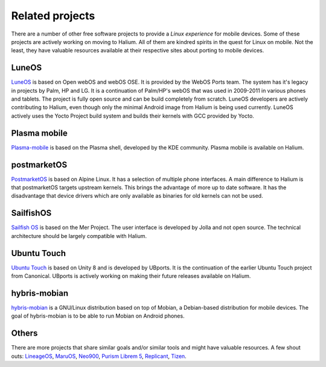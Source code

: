 
Related projects
================

There are a number of other free software projects to provide a *Linux experience* for mobile devices. Some of these projects are actively working on moving to Halium. All of them are kindred spirits in the quest for Linux on mobile. Not the least, they have valuable resources available at their respective sites about porting to mobile devices.


LuneOS
------

`LuneOS <https://webos-ports.org>`_ is based on Open webOS and webOS OSE. It is provided by the WebOS Ports team.
The system has it's legacy in projects by Palm, HP and LG. It is a continuation of Palm/HP's webOS that was used in 2009-2011 in various phones and tablets. The project is fully open source and can be build completely from scratch. LuneOS developers are actively contributing to Halium, even though only the minimal Android image from Halium is being used currently. LuneOS actively uses the Yocto Project build system and builds their kernels with GCC provided by Yocto. 

Plasma mobile
-------------

`Plasma-mobile  <https://plasma-mobile.org>`_ is based on the Plasma shell, developed by the KDE community. Plasma mobile is available on Halium.


postmarketOS
------------

`PostmarketOS <https://postmarketos.org>`_ is based on Alpine Linux. It has a selection of multiple phone interfaces. A main difference to Halium is that postmarketOS targets upstream kernels. This brings the advantage of more up to date software. It has the disadvantage that device drivers which are only available as binaries for old kernels can not be used.


SailfishOS
----------

`Sailfish OS <https://sailfishos.org/>`_ is based on the Mer Project. The user interface is developed by Jolla and not open source. The technical architecture should be largely compatible with Halium.


Ubuntu Touch
------------

`Ubuntu Touch <https://ubports.com>`_ is based on Unity 8 and is developed by UBports. It is the continuation of the earlier Ubuntu Touch project from Canonical. UBports is actively working on making their future releases available on Halium.


hybris-mobian
-------------

`hybris-mobian <https://hybris-mobian.org/>`_ is a GNU/Linux distribution based on top of Mobian, a Debian-based distribution for mobile devices. The goal of hybris-mobian is to be able to run Mobian on Android phones.


Others
------

There are more projects that share similar goals and/or similar tools and might have valuable resources. A few shout outs: `LineageOS <https://www.lineageos.org/>`_, `MaruOS <http://maruos.com>`_, `Neo900 <https://neo900.org/>`_, `Purism Librem 5 <https://puri.sm/posts/tag/phones/>`_, `Replicant <https://www.replicant.us/>`_, `Tizen <https://www.tizen.org/>`_.


